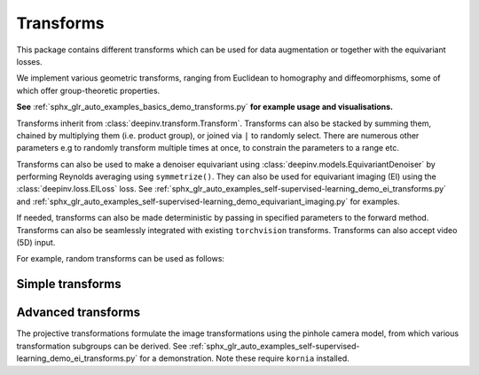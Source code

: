 .. _transform:

Transforms
====

This package contains different transforms which can be used for data augmentation or together with the equivariant losses.

We implement various geometric transforms, ranging from Euclidean to homography and diffeomorphisms, some of which offer group-theoretic properties.

**See** :ref:`sphx_glr_auto_examples_basics_demo_transforms.py` **for example usage and visualisations.**

Transforms inherit from :class:`deepinv.transform.Transform`. Transforms can also be stacked by summing them, chained by multiplying them (i.e. product group), or joined via ``|`` to randomly select.
There are numerous other parameters e.g to randomly transform multiple times at once, to constrain the parameters to a range etc.

Transforms can also be used to make a denoiser equivariant using :class:`deepinv.models.EquivariantDenoiser` by performing Reynolds averaging using ``symmetrize()``. 
They can also be used for equivariant imaging (EI) using the :class:`deepinv.loss.EILoss` loss.
See :ref:`sphx_glr_auto_examples_self-supervised-learning_demo_ei_transforms.py` and :ref:`sphx_glr_auto_examples_self-supervised-learning_demo_equivariant_imaging.py` for examples.

If needed, transforms can also be made deterministic by passing in specified parameters to the forward method.
Transforms can also be seamlessly integrated with existing ``torchvision`` transforms.
Transforms can also accept video (5D) input.

.. autosummary::
   :toctree: stubs
   :template: myclass_template.rst
   :nosignatures:

    deepinv.transform.Transform

For example, random transforms can be used as follows:

.. doctest::

    >>> import torch
    >>> from deepinv.transform import Shift, Rotate
    >>> x = torch.rand((1, 1, 2, 2)) # Define random image (B,C,H,W)
    >>> transform = Shift() # Define random shift transform
    >>> transform(x).shape
    torch.Size([1, 1, 2, 2])
    >>> y = transform(transform(x, x_shift=[1]), x_shift=[-1]) # Deterministic transform
    >>> torch.all(x == y)
    tensor(True)
    >>> transform(torch.rand((1, 1, 3, 2, 2))).shape # Accepts video input of shape (B,C,T,H,W)
    torch.Size([1, 1, 3, 2, 2])
    >>> transform = Rotate() + Shift() # Stack rotate and shift transforms
    >>> transform(x).shape
    torch.Size([2, 1, 2, 2])
    >>> rotoshift = Rotate() * Shift() # Chain rotate and shift transforms
    >>> rotoshift(x).shape
    torch.Size([1, 1, 2, 2])
    >>> transform = Rotate() | Shift() # Randomly select rotate or shift transforms
    >>> transform(x).shape
    torch.Size([1, 1, 2, 2])
    >>> f = lambda x: x[..., [0]] * x # Function to be symmetrized
    >>> f_s = rotoshift.symmetrize(f)
    >>> f_s(x).shape
    torch.Size([1, 1, 2, 2])


Simple transforms
-----------------

.. autosummary::
   :toctree: stubs
   :template: myclass_template.rst
   :nosignatures:

    deepinv.transform.Rotate
    deepinv.transform.Shift
    deepinv.transform.Scale
    deepinv.transform.Reflect

Advanced transforms
-------------------
The projective transformations formulate the image transformations using the pinhole camera model, from which various transformation subgroups can be derived. 
See :ref:`sphx_glr_auto_examples_self-supervised-learning_demo_ei_transforms.py` for a demonstration. Note these require ``kornia`` installed.

.. autosummary::
   :toctree: stubs
   :template: myclass_template.rst
   :nosignatures:

    deepinv.transform.Homography
    deepinv.transform.projective.Euclidean
    deepinv.transform.projective.Similarity
    deepinv.transform.projective.Affine
    deepinv.transform.projective.PanTiltRotate

